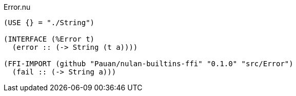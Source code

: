 .Error.nu
[source]
----
(USE {} = "./String")

(INTERFACE (%Error t)
  (error :: (-> String (t a))))

(FFI-IMPORT (github "Pauan/nulan-builtins-ffi" "0.1.0" "src/Error")
  (fail :: (-> String a)))
----
